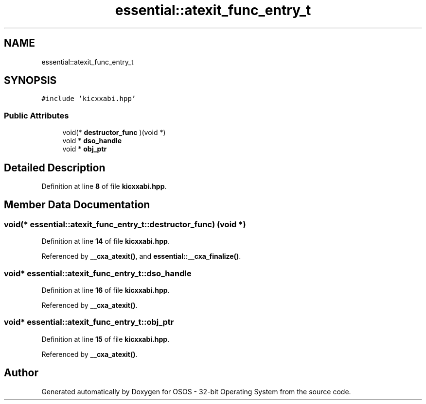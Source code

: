.TH "essential::atexit_func_entry_t" 3 "Thu Oct 23 2025 23:59:22" "OSOS - 32-bit Operating System" \" -*- nroff -*-
.ad l
.nh
.SH NAME
essential::atexit_func_entry_t
.SH SYNOPSIS
.br
.PP
.PP
\fC#include 'kicxxabi\&.hpp'\fP
.SS "Public Attributes"

.in +1c
.ti -1c
.RI "void(* \fBdestructor_func\fP )(void *)"
.br
.ti -1c
.RI "void * \fBdso_handle\fP"
.br
.ti -1c
.RI "void * \fBobj_ptr\fP"
.br
.in -1c
.SH "Detailed Description"
.PP 
Definition at line \fB8\fP of file \fBkicxxabi\&.hpp\fP\&.
.SH "Member Data Documentation"
.PP 
.SS "void(* essential::atexit_func_entry_t::destructor_func) (void *)"

.PP
Definition at line \fB14\fP of file \fBkicxxabi\&.hpp\fP\&.
.PP
Referenced by \fB__cxa_atexit()\fP, and \fBessential::__cxa_finalize()\fP\&.
.SS "void* essential::atexit_func_entry_t::dso_handle"

.PP
Definition at line \fB16\fP of file \fBkicxxabi\&.hpp\fP\&.
.PP
Referenced by \fB__cxa_atexit()\fP\&.
.SS "void* essential::atexit_func_entry_t::obj_ptr"

.PP
Definition at line \fB15\fP of file \fBkicxxabi\&.hpp\fP\&.
.PP
Referenced by \fB__cxa_atexit()\fP\&.

.SH "Author"
.PP 
Generated automatically by Doxygen for OSOS - 32-bit Operating System from the source code\&.
